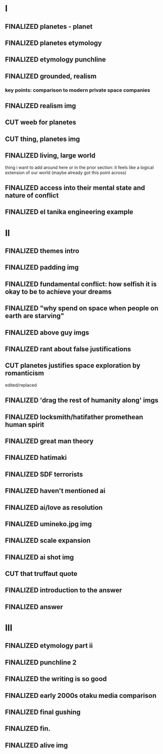 #+TODO: TODO EDITING | FINALIZED CUT

* I
** FINALIZED planetes - planet
** FINALIZED planetes etymology
** FINALIZED etymology punchline
** FINALIZED grounded, realism
*** key points: comparison to modern private space companies
** FINALIZED realism img
** CUT weeb for planetes
** CUT thing, planetes img
** FINALIZED living, large world
thing i want to add around here or in the prior section: it feels like a logical extension of our world (maybe already
got this point across)
** FINALIZED access into their mental state and nature of conflict
** FINALIZED el tanika engineering example
* II
** FINALIZED themes intro
** FINALIZED padding img
** FINALIZED fundamental conflict: how selfish it is okay to be to achieve your dreams
** FINALIZED "why spend on space when people on earth are starving"
** FINALIZED above guy imgs
** FINALIZED rant about false justifications
** CUT planetes justifies space exploration by romanticism
edited/replaced
** FINALIZED 'drag the rest of humanity along' imgs
** FINALIZED locksmith/hatifather promethean human spirit
** FINALIZED great man theory
** FINALIZED hatimaki
** FINALIZED SDF terrorists
** FINALIZED haven't mentioned ai
** FINALIZED ai/love as resolution
** FINALIZED umineko.jpg img
** FINALIZED scale expansion
** FINALIZED ai shot img
** CUT that truffaut quote
** FINALIZED introduction to the answer
** FINALIZED answer
* III
** FINALIZED etymology part ii
** FINALIZED punchline 2
** FINALIZED the writing is so good
** FINALIZED early 2000s otaku media comparison
** FINALIZED final gushing
** FINALIZED fin.
** FINALIZED alive img
